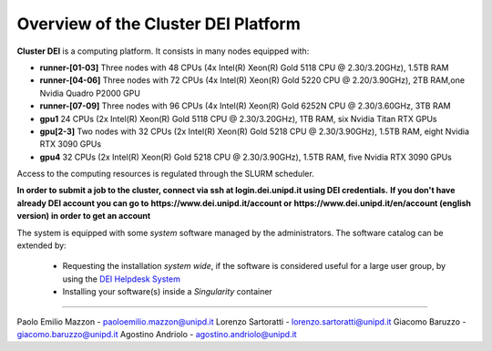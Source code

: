 Overview of the Cluster DEI Platform
==============================
.. |br| raw:: html

     <br>
.. _overview: 

**Cluster DEI** is a computing platform. It consists in many nodes equipped with:

- **runner-[01-03]** Three nodes with 48 CPUs (4x Intel(R) Xeon(R) Gold 5118 CPU @ 2.30/3.20GHz), 1.5TB RAM 
- **runner-[04-06]** Three nodes with 72 CPUs (4x Intel(R) Xeon(R) Gold 5220 CPU @ 2.20/3.90GHz), 2TB RAM,one Nvidia Quadro P2000 GPU
- **runner-[07-09]** Three nodes with 96 CPUs (4x Intel(R) Xeon(R) Gold 6252N CPU @ 2.30/3.60GHz, 3TB RAM
- **gpu1** 24 CPUs (2x Intel(R) Xeon(R) Gold 5118 CPU @ 2.30/3.20GHz), 1TB RAM, six Nvidia Titan RTX GPUs
- **gpu[2-3]** Two nodes with 32 CPUs (2x Intel(R) Xeon(R) Gold 5218 CPU @ 2.30/3.90GHz), 1.5TB RAM, eight Nvidia RTX 3090 GPUs
- **gpu4** 32 CPUs (2x Intel(R) Xeon(R) Gold 5218 CPU @ 2.30/3.90GHz), 1.5TB RAM, five Nvidia RTX 3090 GPUs  
  

Access to the computing resources is regulated through the SLURM scheduler.

**In order to submit a job to the cluster, connect via ssh at login.dei.unipd.it using DEI credentials.**
**If you don't have already DEI account you can go to**
**https://www.dei.unipd.it/account or**
**https://www.dei.unipd.it/en/account (english version) in order to get an account**

The system is equipped with some *system* software managed by the administrators. The software 
catalog can be extended by:

  * Requesting the installation *system wide*, if the software is considered useful for a large
    user group, by using the `DEI Helpdesk System <https://www.dei.unipd.it/helpdesk/>`_ 
  * Installing your software(s) inside a *Singularity* container

.. _authors:
------------

Paolo Emilio Mazzon - paoloemilio.mazzon@unipd.it
Lorenzo Sartoratti - lorenzo.sartoratti@unipd.it
Giacomo Baruzzo - giacomo.baruzzo@unipd.it
Agostino Andriolo - agostino.andriolo@unipd.it
